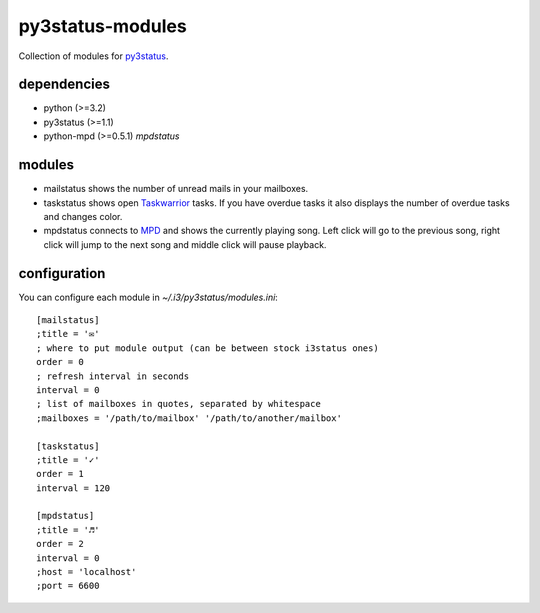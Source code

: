 =================
py3status-modules
=================

Collection of modules for py3status_.

dependencies
============

- python (>=3.2)
- py3status (>=1.1)
- python-mpd (>=0.5.1) *mpdstatus*


modules
=======

- mailstatus shows the number of unread mails in your mailboxes.

- taskstatus shows open Taskwarrior_ tasks. If you have overdue tasks it also
  displays the number of overdue tasks and changes color.

- mpdstatus connects to MPD_ and shows the currently playing song. Left click
  will go to the previous song, right click will jump to the next song and
  middle click will pause playback.


configuration
=============

You can configure each module in `~/.i3/py3status/modules.ini`::

    [mailstatus]
    ;title = '✉'
    ; where to put module output (can be between stock i3status ones)
    order = 0
    ; refresh interval in seconds
    interval = 0
    ; list of mailboxes in quotes, separated by whitespace
    ;mailboxes = '/path/to/mailbox' '/path/to/another/mailbox'

    [taskstatus]
    ;title = '✓'
    order = 1
    interval = 120

    [mpdstatus]
    ;title = '♬'
    order = 2
    interval = 0
    ;host = 'localhost'
    ;port = 6600

.. _MPD: http://www.musicpd.org/
.. _py3status: https://github.com/ultrabug/py3status
.. _Taskwarrior: http://taskwarrior.org/

